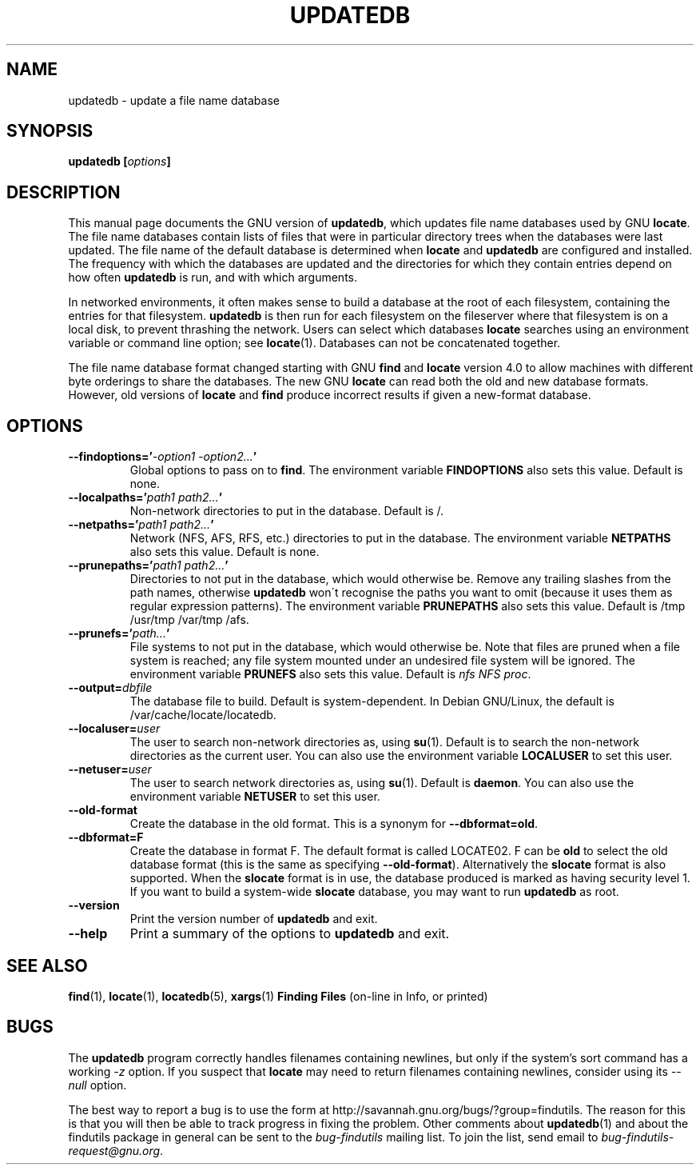 .TH UPDATEDB 1 \" -*- nroff -*-
.SH NAME
updatedb \- update a file name database
.SH SYNOPSIS
.B updatedb [\fIoptions\fP]
.SH DESCRIPTION
This manual page
documents the GNU version of
.BR updatedb ,
which updates file name databases used by GNU
.BR locate .
The file name databases contain lists of files that were in
particular directory trees when the databases were last updated.
The file name of the default database is determined when \fBlocate\fP
and \fBupdatedb\fP are configured and installed.  The frequency with
which the databases are updated and the directories for which they
contain entries depend on how often \fBupdatedb\fP is run, and with
which arguments.
.P
In networked environments, it often makes sense to build a database at
the root of each filesystem, containing the entries for that filesystem.
.B updatedb
is then run for each filesystem on the fileserver where that
filesystem is on a local disk, to prevent thrashing the network.
Users can select which databases \fBlocate\fP searches using an
environment variable or command line option; see \fBlocate\fP(1).
Databases can not be concatenated together.
.P
The file name database format changed starting with GNU
.B find
and
.B locate
version 4.0 to allow machines with different byte orderings to share
the databases.  The new GNU
.B locate
can read both the old and new database formats.
However, old versions of
.B locate
and
.B find
produce incorrect results if given a new-format database.
.SH OPTIONS
.TP
.B \-\-findoptions='\fI\-option1 \-option2...\fP'
Global options to pass on to \fBfind\fP.
The environment variable \fBFINDOPTIONS\fP also sets this value.
Default is none.
.TP
.B \-\-localpaths='\fIpath1 path2...\fP'
Non-network directories to put in the database.
Default is /.
.TP
.B \-\-netpaths='\fIpath1 path2...\fP'
Network (NFS, AFS, RFS, etc.) directories to put in the database.
The environment variable \fBNETPATHS\fP also sets this value.
Default is none.
.TP
.B \-\-prunepaths='\fIpath1 path2...\fP'
Directories to not put in the database, which would otherwise be.
Remove any trailing slashes from the path names, otherwise
.B updatedb
won\'t recognise the paths you want to omit (because it uses them as
regular expression patterns).
The environment variable \fBPRUNEPATHS\fP also sets this value.
Default is /tmp /usr/tmp /var/tmp /afs.
.TP
.B \-\-prunefs='\fIpath...\fP'
File systems to not put in the database, which would otherwise be.
Note that files are pruned when a file system is reached;
any file system mounted under an undesired file system will be
ignored.
The environment variable
\fBPRUNEFS\fP also sets this value.
Default is \fInfs NFS proc\fP.
.TP
.B \-\-output=\fIdbfile\fP
The database file to build.
Default is system-dependent.  In Debian GNU/Linux, the default
is /var/cache/locate/locatedb.
.TP
.B \-\-localuser=\fIuser\fP
The user to search non-network directories as, using \fBsu\fP(1).
Default is to search the non-network directories as the current user.
You can also use the environment variable \fBLOCALUSER\fP to set this user.
.TP
.B \-\-netuser=\fIuser\fP
The user to search network directories as, using \fBsu\fP(1).
Default is \fBdaemon\fP.
You can also use the environment variable \fBNETUSER\fP to set this user.
.TP
.B \-\-old\-format
Create the database in the old format.  This is a synonym for
.BR \-\-dbformat=old .
.TP
.B \-\-dbformat=F
Create the database in format F.  The default format is called LOCATE02.
F can be
.B old
to select the old database format (this is the same as specifying
.BR \-\-old\-format ).
Alternatively the
.B slocate
format is also supported.  When the
.B slocate
format is in use, the database produced is marked as having security
level 1.  If you want to build a system-wide
.B slocate
database, you may want to run
.B updatedb
as root.
.TP
.B \-\-version
Print the version number of
.B updatedb
and exit.
.TP
.B "\-\-help"
Print a summary of the options to
.B updatedb
and exit.
.SH "SEE ALSO"
\fBfind\fP(1), \fBlocate\fP(1), \fBlocatedb\fP(5), \fBxargs\fP(1)
\fBFinding Files\fP (on-line in Info, or printed)
.SH "BUGS"
.P
The
.B updatedb
program correctly handles filenames containing newlines,
but only if the system's sort command has a working
.I \-z
option.  If you suspect that
.B locate
may need to return filenames containing newlines, consider using its
.I \-\-null
option.
.P
The best way to report a bug is to use the form at
http://savannah.gnu.org/bugs/?group=findutils.
The reason for this is that you will then be able to track progress in
fixing the problem.   Other comments about \fBupdatedb\fP(1) and about
the findutils package in general can be sent to the
.I bug-findutils
mailing list.  To join the list, send email to
.IR bug-findutils-request@gnu.org .

